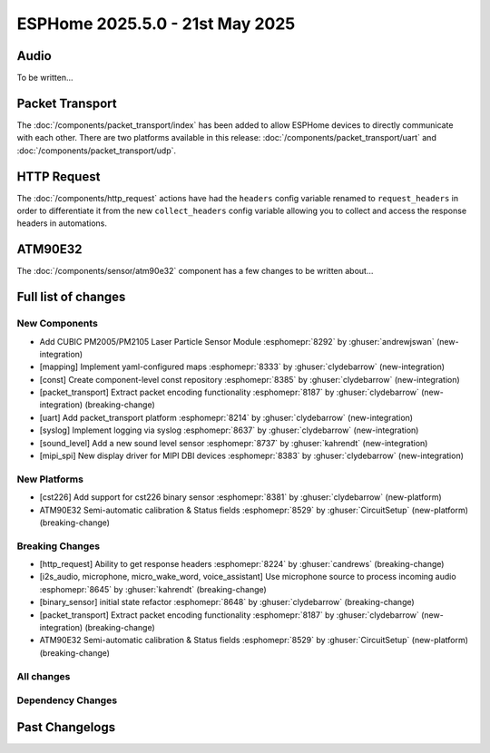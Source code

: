 ESPHome 2025.5.0 - 21st May 2025
================================

.. seo::
    :description: Changelog for ESPHome 2025.5.0.
    :image: /_static/changelog-2025.5.0.png
    :author: Jesse Hills
    :author_twitter: @jesserockz

.. imgtable::
    :columns: 3

    PM2005 Sensor, components/sensor/pm2005, pm2005.png
    Mapping, components/mapping, mapping.svg, dark-invert
    Packet Transport, components/packet_transport/index, packet_transport.svg, dark-invert
    Syslog, components/syslog, file-document-box.svg, dark-invert
    Sound Level, components/sensor/sound_level, waveform.svg, dark-invert
    MIPI SPI Displays, components/display/mipi_spi, t4-s3.jpg

Audio
-----

To be written...

Packet Transport
----------------

The :doc:`/components/packet_transport/index` has been added to allow ESPHome devices to directly communicate with each other.
There are two platforms available in this release: :doc:`/components/packet_transport/uart` and :doc:`/components/packet_transport/udp`.


HTTP Request
------------

The :doc:`/components/http_request` actions have had the ``headers`` config variable renamed to ``request_headers`` in order to differentiate
it from the new ``collect_headers`` config variable allowing you to collect and access the response headers in automations.


ATM90E32
--------

The :doc:`/components/sensor/atm90e32` component has a few changes to be written about...



Full list of changes
--------------------

New Components
^^^^^^^^^^^^^^

- Add CUBIC PM2005/PM2105 Laser Particle Sensor Module :esphomepr:`8292` by :ghuser:`andrewjswan` (new-integration)
- [mapping] Implement yaml-configured maps :esphomepr:`8333` by :ghuser:`clydebarrow` (new-integration)
- [const] Create component-level const repository :esphomepr:`8385` by :ghuser:`clydebarrow` (new-integration)
- [packet_transport] Extract packet encoding functionality :esphomepr:`8187` by :ghuser:`clydebarrow` (new-integration) (breaking-change)
- [uart] Add packet_transport platform :esphomepr:`8214` by :ghuser:`clydebarrow` (new-integration)
- [syslog] Implement logging via syslog :esphomepr:`8637` by :ghuser:`clydebarrow` (new-integration)
- [sound_level] Add a new sound level sensor :esphomepr:`8737` by :ghuser:`kahrendt` (new-integration)
- [mipi_spi] New display driver for MIPI DBI devices :esphomepr:`8383` by :ghuser:`clydebarrow` (new-integration)

New Platforms
^^^^^^^^^^^^^

- [cst226] Add support for cst226 binary sensor :esphomepr:`8381` by :ghuser:`clydebarrow` (new-platform)
- ATM90E32 Semi-automatic calibration & Status fields :esphomepr:`8529` by :ghuser:`CircuitSetup` (new-platform) (breaking-change)

Breaking Changes
^^^^^^^^^^^^^^^^

- [http_request] Ability to get response headers :esphomepr:`8224` by :ghuser:`candrews` (breaking-change)
- [i2s_audio, microphone, micro_wake_word, voice_assistant] Use microphone source to process incoming audio :esphomepr:`8645` by :ghuser:`kahrendt` (breaking-change)
- [binary_sensor] initial state refactor :esphomepr:`8648` by :ghuser:`clydebarrow` (breaking-change)
- [packet_transport] Extract packet encoding functionality :esphomepr:`8187` by :ghuser:`clydebarrow` (new-integration) (breaking-change)
- ATM90E32 Semi-automatic calibration & Status fields :esphomepr:`8529` by :ghuser:`CircuitSetup` (new-platform) (breaking-change)

All changes
^^^^^^^^^^^

.. collapse:: Show
    :open:

    - [esp32] Allow pioarduino version 5.3.3 and 5.5.0 :esphomepr:`8526` by :ghuser:`swoboda1337`
    - Update setup to make .temp directory :esphomepr:`8558` by :ghuser:`calumapplepie`
    - [core] make require_framework_version generic :esphomepr:`8412` by :ghuser:`tomaszduda23`
    - Add support for Waveshare 5.65" ACeP 7-Color display :esphomepr:`8557` by :ghuser:`nhjschulz`
    - [ci] Pin codecov action to v5.4.0 :esphomepr:`8564` by :ghuser:`jesserockz`
    - [lvgl] Small buffers in internal RAM :esphomepr:`8523` by :ghuser:`clydebarrow`
    - Use python3 in place of python, as some systems don't emulate the former :esphomepr:`8568` by :ghuser:`calumapplepie`
    - Add typing to protobuf code generator :esphomepr:`8541` by :ghuser:`bdraco`
    - fix typo `USE_ESP32_VARIANT_ESP32H6` :esphomepr:`8580` by :ghuser:`ximex`
    - [prometheus] Add climate metrics :esphomepr:`8247` by :ghuser:`jzucker2`
    - [api] Allow noise encryption key to be set at runtime :esphomepr:`7296` by :ghuser:`kbx81`
    - [esp32_rmt_led_strip] Add use_dma option :esphomepr:`8270` by :ghuser:`swoboda1337`
    - Add CUBIC PM2005/PM2105 Laser Particle Sensor Module :esphomepr:`8292` by :ghuser:`andrewjswan` (new-integration)
    - [uptime] Add format config for text_sensor :esphomepr:`8304` by :ghuser:`clydebarrow`
    - [mapping] Implement yaml-configured maps :esphomepr:`8333` by :ghuser:`clydebarrow` (new-integration)
    - [analog_threshold] Make thresholds templatable :esphomepr:`8452` by :ghuser:`clydebarrow`
    - [internal_temperature] Add p4 ifdefs :esphomepr:`8484` by :ghuser:`swoboda1337`
    - Sort resolved IP addresses for dashboard :esphomepr:`8536` by :ghuser:`dwmw2`
    - Remove duplicate co2 and pressure constants :esphomepr:`8583` by :ghuser:`mgiacomelli`
    - [remote_receiver] Filtering fixes :esphomepr:`7777` by :ghuser:`swoboda1337`
    - [psram] Add version check to fix 5.3.2 :esphomepr:`8588` by :ghuser:`swoboda1337`
    - Bump esp-idf to 5.1.6 :esphomepr:`8566` by :ghuser:`bdraco`
    - Update const.py - Add UNIT_MEGAJOULE = "MJ" :esphomepr:`8594` by :ghuser:`Roving-Ronin`
    - Implement `min_power` for component `ac_dimmer` using method `trailing` :esphomepr:`8472` by :ghuser:`VasilKalchev`
    - Rewrite BLE scanner to use a state machine :esphomepr:`8601` by :ghuser:`bdraco`
    - [http_request] Ability to get response headers :esphomepr:`8224` by :ghuser:`candrews` (breaking-change)
    - [sht4x] Reduce warn spam, added communication check in setup :esphomepr:`8250` by :ghuser:`DjordjeMandic`
    - Schema gen action :esphomepr:`8593` by :ghuser:`glmnet`
    - [i2s_audio, i2s_audio_microphone, i2s_audio_speaker] Add basic support for new esp-idf 5.x.x i2s driver. :esphomepr:`8181` by :ghuser:`luar123`
    - fix schema-gen-ci failures :esphomepr:`8621` by :ghuser:`glmnet`
    - replace `http` with `https` :esphomepr:`8628` by :ghuser:`ximex`
    - [docker] Use new base container image :esphomepr:`8582` by :ghuser:`jesserockz`
    - [i2s_audio] Microphone reads in loop for callbacks shouldn't ever delay :esphomepr:`8625` by :ghuser:`kahrendt`
    - [micro_wake_word] Use microphone callback and avoid unnecessary allocation attempts :esphomepr:`8626` by :ghuser:`kahrendt`
    - [voice_assisant] support start/continue conversation and deallocate buffers :esphomepr:`8610` by :ghuser:`kahrendt`
    - [voice_assistant] Use mic callback and remove esp_adf code :esphomepr:`8627` by :ghuser:`kahrendt`
    - [const] Create component-level const repository :esphomepr:`8385` by :ghuser:`clydebarrow` (new-integration)
    - [http_request] Implement for host platform :esphomepr:`8040` by :ghuser:`clydebarrow`
    - Take advantage of clipping to speed image drawing. :esphomepr:`8630` by :ghuser:`lhartmann`
    - [touchscreen] Clear interrupt flag before reading touch data. :esphomepr:`8632` by :ghuser:`raineth`
    - [mdns] Support templatable config options for MDNS extra services :esphomepr:`8606` by :ghuser:`heythisisnate`
    - Fix support for ESP32-H2 in deep_sleep :esphomepr:`8290` by :ghuser:`baal86`
    - [const] Move CONF_GAIN_FACTOR to const.py :esphomepr:`8646` by :ghuser:`jesserockz`
    - [http_request] Fix request headers :esphomepr:`8644` by :ghuser:`jesserockz`
    - add beo4_protocol to remote_base component :esphomepr:`8307` by :ghuser:`aanban`
    - Ensure new const file stays in order :esphomepr:`8642` by :ghuser:`jesserockz`
    - [audio, microphone] Add MicrophoneSource helper class :esphomepr:`8641` by :ghuser:`kahrendt`
    - [pmsx003] Refactor Imports, Extract Constants, Improve Data Handling & Logging :esphomepr:`8344` by :ghuser:`ximex`
    - Add code to send/receive GoBox infrared control messages. :esphomepr:`7554` by :ghuser:`cvwillegen`
    - [bluetooth_proxy] Allow changing active/passive via api :esphomepr:`8649` by :ghuser:`jesserockz`
    - [pmsa003i] code improvements :esphomepr:`8485` by :ghuser:`ximex`
    - [adc] sort variants and add links to reference implementations :esphomepr:`8327` by :ghuser:`ximex`
    - [i2s_audio, microphone, micro_wake_word, voice_assistant] Use microphone source to process incoming audio :esphomepr:`8645` by :ghuser:`kahrendt` (breaking-change)
    - [debug] Fix compile errors when using the ESP32-C2 :esphomepr:`7474` by :ghuser:`d51x`
    - [canbus] Add callback for use by other components :esphomepr:`8578` by :ghuser:`clydebarrow`
    - [i2s_audio] Move microphone reads into a task :esphomepr:`8651` by :ghuser:`kahrendt`
    - Only warn if the component blocked for a longer time than the last time :esphomepr:`8064` by :ghuser:`numo68`
    - [micro_wake_word] add new VPE features :esphomepr:`8655` by :ghuser:`kahrendt`
    - [microphone] Bugfix: protect against starting mic if already started :esphomepr:`8656` by :ghuser:`kahrendt`
    - Bump FastLed version to 3.9.16 :esphomepr:`8402` by :ghuser:`andrewjswan`
    - [gree] Add support for YAG remotes :esphomepr:`7418` by :ghuser:`sarthurdev`
    - Add a function to return the I2C address from an I2CDevice object :esphomepr:`8454` by :ghuser:`ilikecake`
    - Fix second scrolling run ussue :esphomepr:`8347` by :ghuser:`asergunov`
    - [alarm_control_panel] Allow sensor to trigger when alarm disarmed :esphomepr:`7746` by :ghuser:`nworbneb`
    - Component pca9685 - phase_begin always set to zero :esphomepr:`8379` by :ghuser:`uae007`
    - [remote_base] Fix compile error on IDF :esphomepr:`8664` by :ghuser:`kbx81`
    - [defines] Fix USE_MICRO_WAKE_WORD position :esphomepr:`8663` by :ghuser:`jesserockz`
    - Adding timing budget support for vl53l0x :esphomepr:`7991` by :ghuser:`lastradanet`
    - Daikin IR Climate Remote Target Temperature and Fan Modes :esphomepr:`7946` by :ghuser:`bcpearce`
    - [i2c] Allow buffers in PSRAM :esphomepr:`8640` by :ghuser:`clydebarrow`
    - Fix CONFIG_LWIP_TCP_RCV_SCALE and CONFIG_TCP_WND_DEFAULT :esphomepr:`8425` by :ghuser:`rwrozelle`
    - support self-signed cert in mqtt :esphomepr:`8650` by :ghuser:`scaiper`
    - [binary_sensor] initial state refactor :esphomepr:`8648` by :ghuser:`clydebarrow` (breaking-change)
    - Add to_ntc_resistance|temperature sensor filter (esphome/feature-requests#2967) :esphomepr:`7898` by :ghuser:`rhabacker`
    - [esp32, debug] Add ``cpu_frequency`` config option and debug sensor :esphomepr:`8542` by :ghuser:`clydebarrow`
    - [voice_assistant] voice assistant can configure enabled wake words :esphomepr:`8657` by :ghuser:`kahrendt`
    - [mlx90393] Add verification for register contents :esphomepr:`8279` by :ghuser:`functionpointer`
    - Check for missed pulse_meter ISRs in the main loop :esphomepr:`6126` by :ghuser:`TrentHouliston`
    - [debug] add missing header :esphomepr:`8666` by :ghuser:`kahrendt`
    - [microphone] Add software mute and fix wrong type for automations :esphomepr:`8667` by :ghuser:`kahrendt`
    - [micro_wake_word] Clarify spectrogram features calculation :esphomepr:`8669` by :ghuser:`kahrendt`
    - Add UNIT_MILLIVOLT :esphomepr:`8665` by :ghuser:`DJTerentjev`
    - Added Banking support to tca9555, fixed input bug :esphomepr:`8003` by :ghuser:`mobrembski`
    - Add GDEY0583T81 support :esphomepr:`8668` by :ghuser:`myllyja`
    - [climate] Fix typo and use ``this->`` :esphomepr:`8678` by :ghuser:`ximex`
    - Add CONF_CONTINUOUS to const.py :esphomepr:`8682` by :ghuser:`ilikecake`
    - unify lowercase `x` in hexadecimal values :esphomepr:`8686` by :ghuser:`ximex`
    - [climate_ir_lg] use `this->` :esphomepr:`8687` by :ghuser:`ximex`
    - [packet_transport] Extract packet encoding functionality :esphomepr:`8187` by :ghuser:`clydebarrow` (new-integration) (breaking-change)
    - [esp32_ble_server] Add appearance advertising field :esphomepr:`8672` by :ghuser:`clydebarrow`
    - [packages] Allow list instead of dict for packages :esphomepr:`8688` by :ghuser:`clydebarrow`
    - [lvgl] Add refresh action to re-evaluate initial widget properties :esphomepr:`8675` by :ghuser:`clydebarrow`
    - [image] Support the other Pictogrammers icon sets `memory:` and `mdil:` :esphomepr:`8676` by :ghuser:`clydebarrow`
    - [uart] Add packet_transport platform :esphomepr:`8214` by :ghuser:`clydebarrow` (new-integration)
    - [debug] Show source of last software reboot :esphomepr:`8595` by :ghuser:`clydebarrow`
    - [syslog] Implement logging via syslog :esphomepr:`8637` by :ghuser:`clydebarrow` (new-integration)
    - [cst226] Add support for cst226 binary sensor :esphomepr:`8381` by :ghuser:`clydebarrow` (new-platform)
    - [nextion] Adds a command pacer with `command_spacing` attribute :esphomepr:`7948` by :ghuser:`edwardtfn`
    - [arduino] Always include Arduino.h for Arduino :esphomepr:`8693` by :ghuser:`clydebarrow`
    - [audio, microphone] Quantization Improvements :esphomepr:`8695` by :ghuser:`kahrendt`
    - [micro_wake_word] Experimental cutoff adjustments and uses mic sample rate :esphomepr:`8702` by :ghuser:`kahrendt`
    - [mics_4514] Add default device class to CO sensor :esphomepr:`8710` by :ghuser:`jesserockz`
    - [i2s_audio, mixer, resampler, speaker] Simplify duration played callback :esphomepr:`8703` by :ghuser:`kahrendt`
    - [packet_transport] Make some arguments const :esphomepr:`8700` by :ghuser:`clydebarrow`
    - Reserve buffer space to avoid frequent realloc when generating protobuf messages :esphomepr:`8707` by :ghuser:`bdraco`
    - Preallocate Buffer Space for ESP32-CAM :esphomepr:`8712` by :ghuser:`bdraco`
    - Correct Protobuf Wire Type for `encode_fixed64` :esphomepr:`8713` by :ghuser:`bdraco`
    - Avoid Reallocation When Sending Logging Messages :esphomepr:`8714` by :ghuser:`bdraco`
    - Reserve space in the frame helper when we know in advance how much we need :esphomepr:`8716` by :ghuser:`bdraco`
    - Require reserve_size in create_buffer to reduce realloc overhead :esphomepr:`8715` by :ghuser:`bdraco`
    - [key_collector] enable/disable :esphomepr:`8718` by :ghuser:`ssieb`
    - Increase zeroconf timeout to 10 seconds :esphomepr:`8670` by :ghuser:`bdraco`
    - Consolidate ``write_raw_`` implementation to reduce code duplication :esphomepr:`8717` by :ghuser:`bdraco`
    - Improve BLE Connection Reliability by Enabling Software Coexistence :esphomepr:`8683` by :ghuser:`bdraco`
    - Optimize bluetooth_proxy memory copy and reduce reallocs :esphomepr:`8723` by :ghuser:`bdraco`
    - ATM90E32 Semi-automatic calibration & Status fields :esphomepr:`8529` by :ghuser:`CircuitSetup` (new-integration) (breaking-change)
    - [api] Synchronise api.proto between repos :esphomepr:`8720` by :ghuser:`jesserockz`
    - [valve] Tidy up template publish action location :esphomepr:`8731` by :ghuser:`jesserockz`
    - [valve] Move to use ``valve_schema(..)`` instead of ``VALVE_SCHEMA`` :esphomepr:`8730` by :ghuser:`jesserockz`
    - [lock] Tidy up template publish action and lockstate locations :esphomepr:`8729` by :ghuser:`jesserockz`
    - [update] Move to use ``update_schema(..)`` instead of ``UPDATE_SCHEMA`` :esphomepr:`8726` by :ghuser:`jesserockz`
    - [text] Move to use ``text_schema(..)`` instead of ``TEXT_SCHEMA`` :esphomepr:`8727` by :ghuser:`jesserockz`
    - [lock] Move to use ``lock_schema(..)`` instead of ``LOCK_SCHEMA`` :esphomepr:`8728` by :ghuser:`jesserockz`
    - [config] Use ``cv.UNDEFINED`` instead of adhoc ``_UNDEF`` objects :esphomepr:`8725` by :ghuser:`jesserockz`
    - [audio, microphone] - Allow MicrophoneSource to passively capture/optimization :esphomepr:`8732` by :ghuser:`kahrendt`
    - [audio] Bump esp-audio-libs to version 1.1.4 for speed optimizations :esphomepr:`8739` by :ghuser:`kahrendt`
    - [i2s_audio] Fix: Slot bit-width for ESP32 variant :esphomepr:`8738` by :ghuser:`kahrendt`
    - [voice_assistant] Bugfix: Properly detect states where mic is running :esphomepr:`8745` by :ghuser:`kahrendt`
    - [sound_level] Add a new sound level sensor :esphomepr:`8737` by :ghuser:`kahrendt` (new-integration)
    - [one_wire][dallas_temp] adjust timings and reduce disabled interrupts :esphomepr:`8744` by :ghuser:`ssieb`
    - MQTT: fan direction control added :esphomepr:`8022` by :ghuser:`mbronk`
    - [config] Add entity schema consts with deprecation log :esphomepr:`8747` by :ghuser:`jesserockz`
    - Fix ESP32 API Disconnects Caused by Concurrent Logger Writes :esphomepr:`8736` by :ghuser:`bdraco`
    - [vscode] provide version to editor :esphomepr:`8752` by :ghuser:`glmnet`
    - [i2s_audio] Correct a microphone with a DC offset signal :esphomepr:`8751` by :ghuser:`kahrendt`
    - [config] Deprecate other ``*_SCHEMA`` constants :esphomepr:`8748` by :ghuser:`jesserockz`
    - [opentherm] Update to use schema methods :esphomepr:`8756` by :ghuser:`jesserockz`
    - [factory_reset] Use switch_schema method :esphomepr:`8757` by :ghuser:`jesserockz`
    - [sprinkler] Use number_schema method :esphomepr:`8759` by :ghuser:`jesserockz`
    - [tm1638] Use switch_schema method :esphomepr:`8758` by :ghuser:`jesserockz`
    - [airthings] Remove unnecessary schema :esphomepr:`8760` by :ghuser:`jesserockz`
    - [ble_client] Use text_sensor_schema method :esphomepr:`8761` by :ghuser:`jesserockz`
    - [sml] Use text_sensor_schema method :esphomepr:`8762` by :ghuser:`jesserockz`
    - [udp, syslog] fix clang tidy :esphomepr:`8755` by :ghuser:`tomaszduda23`
    - Avoid iterating clients twice in the api_server loop :esphomepr:`8733` by :ghuser:`bdraco`
    - [clang] clang tidy support with zephyr :esphomepr:`8352` by :ghuser:`tomaszduda23`
    - Fix missing recursion guard release on ESP8266 :esphomepr:`8766` by :ghuser:`bdraco`
    - [schema] Deploy schema after release workflow finished :esphomepr:`8767` by :ghuser:`jesserockz`
    - [config] Deprecate more ``*_SCHEMA`` constants :esphomepr:`8763` by :ghuser:`jesserockz`
    - [gps] Add hdop sensor :esphomepr:`8680` by :ghuser:`realzoulou`
    - In case of proto-diff show changes and archive generated :esphomepr:`8698` by :ghuser:`dala318`
    - [climate] Fix climate_schema :esphomepr:`8772` by :ghuser:`jesserockz`
    - Tuya Select - Add int_datapoint option :esphomepr:`8393` by :ghuser:`Cossid`
    - [select] Tidy schema generation :esphomepr:`8775` by :ghuser:`jesserockz`
    - [demo] Clean up schema deprecations, add test :esphomepr:`8771` by :ghuser:`jesserockz`
    - [template] Use alarm_control_panel_schema method :esphomepr:`8764` by :ghuser:`jesserockz`
    - [cover] Update components to use ``cover_schema(...)`` :esphomepr:`8770` by :ghuser:`jesserockz`
    - [switch] Fix schema generation :esphomepr:`8774` by :ghuser:`jesserockz`
    - [esp32] improve `gpio` :esphomepr:`8709` by :ghuser:`ximex`
    - [text_sensor] Fix schema generation :esphomepr:`8773` by :ghuser:`jesserockz`
    - [audio] Fix: Decoder stops unnecessarily after a potential failure is detected. :esphomepr:`8776` by :ghuser:`gnumpi`
    - [esp32][esp8266] use low-level pin control for ISR gpio :esphomepr:`8743` by :ghuser:`ssieb`
    - [online_image] Support 24 bit bmp images :esphomepr:`8612` by :ghuser:`jesserockz`
    - [mipi_spi] New display driver for MIPI DBI devices :esphomepr:`8383` by :ghuser:`clydebarrow` (new-integration)

Dependency Changes
^^^^^^^^^^^^^^^^^^

.. collapse:: Show

    - Bump ruff from 0.11.2 to 0.11.4 :esphomepr:`8538` by :ghuser:`dependabot[bot]`
    - Bump pytest-cov from 6.0.0 to 6.1.1 :esphomepr:`8537` by :ghuser:`dependabot[bot]`
    - Bump ruff from 0.11.4 to 0.11.5 :esphomepr:`8546` by :ghuser:`dependabot[bot]`
    - Bump codecov/codecov-action from 5.4.0 to 5.4.2 :esphomepr:`8572` by :ghuser:`dependabot[bot]`
    - Bump aioesphomeapi from 29.10.0 to 30.0.1 :esphomepr:`8579` by :ghuser:`dependabot[bot]`
    - Bump ruff from 0.11.5 to 0.11.6 :esphomepr:`8587` by :ghuser:`dependabot[bot]`
    - Bump actions/download-artifact from 4.2.1 to 4.3.0 :esphomepr:`8617` by :ghuser:`dependabot[bot]`
    - Bump docker/build-push-action from 6.15.0 to 6.16.0 in /.github/actions/build-image :esphomepr:`8619` by :ghuser:`dependabot[bot]`
    - Bump ruff from 0.11.6 to 0.11.7 :esphomepr:`8615` by :ghuser:`dependabot[bot]`
    - Bump setuptools from 78.1.0 to 79.0.1 :esphomepr:`8614` by :ghuser:`dependabot[bot]`
    - Bump actions/setup-python from 5.5.0 to 5.6.0 :esphomepr:`8618` by :ghuser:`dependabot[bot]`
    - Bump actions/setup-python from 5.5.0 to 5.6.0 in /.github/actions/restore-python :esphomepr:`8616` by :ghuser:`dependabot[bot]`
    - Bump setuptools from 79.0.1 to 80.3.1 :esphomepr:`8696` by :ghuser:`dependabot[bot]`
    - Bump aioesphomeapi from 30.0.1 to 30.1.0 :esphomepr:`8652` by :ghuser:`dependabot[bot]`
    - Bump pylint from 3.3.6 to 3.3.7 :esphomepr:`8706` by :ghuser:`dependabot[bot]`
    - Bump yamllint from 1.37.0 to 1.37.1 :esphomepr:`8705` by :ghuser:`dependabot[bot]`
    - Bump ruff from 0.11.7 to 0.11.8 :esphomepr:`8721` by :ghuser:`dependabot[bot]`
    - Bump puremagic from 1.28 to 1.29 :esphomepr:`8722` by :ghuser:`dependabot[bot]`
    - Bump aioesphomeapi from 30.1.0 to 30.2.0 :esphomepr:`8734` by :ghuser:`dependabot[bot]`
    - Bump ruff from 0.11.8 to 0.11.9 :esphomepr:`8735` by :ghuser:`dependabot[bot]`
    - Bump zeroconf from 0.146.5 to 0.147.0 :esphomepr:`8754` by :ghuser:`dependabot[bot]`
    - Bump setuptools from 80.3.1 to 80.4.0 :esphomepr:`8753` by :ghuser:`dependabot[bot]`

Past Changelogs
---------------

.. collapse:: Show

    - :doc:`2025.4.0`
    - :doc:`2025.3.0`
    - :doc:`2025.2.0`
    - :doc:`2024.12.0`
    - :doc:`2024.11.0`
    - :doc:`2024.10.0`
    - :doc:`2024.9.0`
    - :doc:`2024.8.0`
    - :doc:`2024.7.0`
    - :doc:`2024.6.0`
    - :doc:`2024.5.0`
    - :doc:`2024.4.0`
    - :doc:`2024.3.0`
    - :doc:`2024.2.0`
    - :doc:`2023.12.0`
    - :doc:`2023.11.0`
    - :doc:`2023.10.0`
    - :doc:`2023.9.0`
    - :doc:`2023.8.0`
    - :doc:`2023.7.0`
    - :doc:`2023.6.0`
    - :doc:`2023.5.0`
    - :doc:`2023.4.0`
    - :doc:`2023.3.0`
    - :doc:`2023.2.0`
    - :doc:`2022.12.0`
    - :doc:`2022.11.0`
    - :doc:`2022.10.0`
    - :doc:`2022.9.0`
    - :doc:`2022.8.0`
    - :doc:`2022.6.0`
    - :doc:`2022.5.0`
    - :doc:`2022.4.0`
    - :doc:`2022.3.0`
    - :doc:`2022.2.0`
    - :doc:`2022.1.0`
    - :doc:`2021.12.0`
    - :doc:`2021.11.0`
    - :doc:`2021.10.0`
    - :doc:`2021.9.0`
    - :doc:`2021.8.0`
    - :doc:`v1.20.0`
    - :doc:`v1.19.0`
    - :doc:`v1.18.0`
    - :doc:`v1.17.0`
    - :doc:`v1.16.0`
    - :doc:`v1.15.0`
    - :doc:`v1.14.0`
    - :doc:`v1.13.0`
    - :doc:`v1.12.0`
    - :doc:`v1.11.0`
    - :doc:`v1.10.0`
    - :doc:`v1.9.0`
    - :doc:`v1.8.0`
    - :doc:`v1.7.0`
